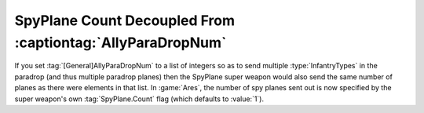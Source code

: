.. index::
  Super Weapons; Spy Plane count decoupled from AllyParaDropNum
  Spy Planes; Spy Plane count decoupled from AllyParaDropNum

===========================================================
SpyPlane Count Decoupled From :captiontag:`AllyParaDropNum`
===========================================================

If you set :tag:`[General]AllyParaDropNum` to a list of integers so as to send
multiple :type:`InfantryTypes` in the paradrop (and thus multiple paradrop
planes) then the SpyPlane super weapon would also send the same number of planes
as there were elements in that list. In :game:`Ares`, the number of spy planes
sent out is now specified by the super weapon's own :tag:`SpyPlane.Count` flag
(which defaults to :value:`1`).

.. versionadded:: 0.1


